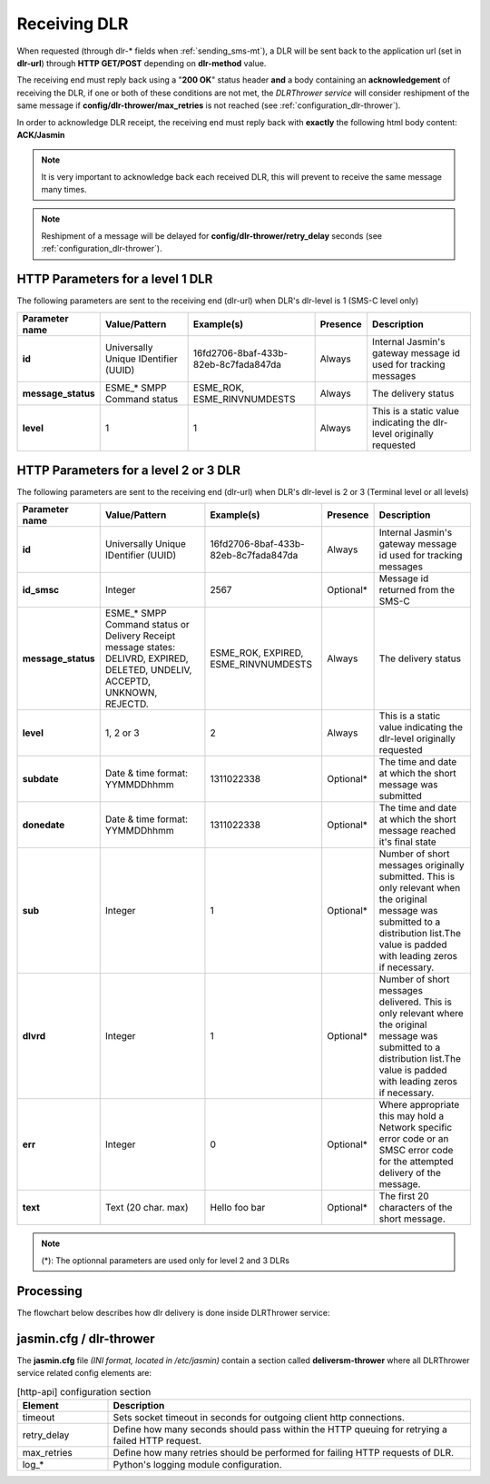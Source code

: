 #############
Receiving DLR
#############

When requested (through dlr-* fields when :ref:`sending_sms-mt`), a DLR will be sent back to the application url (set in **dlr-url**) through **HTTP GET/POST** 
depending on **dlr-method** value. 

The receiving end must reply back using a "**200 OK**" status header **and** a body containing an **acknowledgement** of receiving the DLR, if one or both of
these conditions are not met, the *DLRThrower service* will consider reshipment of the same message if **config/dlr-thrower/max_retries** is not reached 
(see :ref:`configuration_dlr-thrower`).

In order to acknowledge DLR receipt, the receiving end must reply back with **exactly** the following html body content: **ACK/Jasmin**

.. note:: It is very important to acknowledge back each received DLR, this will prevent to receive the same message many times.
.. note:: Reshipment of a message will be delayed for **config/dlr-thrower/retry_delay** seconds (see :ref:`configuration_dlr-thrower`).

HTTP Parameters for a level 1 DLR
=================================
The following parameters are sent to the receiving end (dlr-url) when DLR's dlr-level is 1 (SMS-C level only)

+--------------------+--------------------------------------+--------------------------------------+----------+-------------------------------------------+
| Parameter name     | Value/Pattern                        | Example(s)                           | Presence | Description                               |
+====================+======================================+======================================+==========+===========================================+
| **id**             | Universally Unique IDentifier (UUID) | 16fd2706-8baf-433b-82eb-8c7fada847da | Always   | Internal Jasmin's gateway message id used |
|                    |                                      |                                      |          | for tracking messages                     |
+--------------------+--------------------------------------+--------------------------------------+----------+-------------------------------------------+
| **message_status** | ESME_* SMPP Command status           | ESME_ROK, ESME_RINVNUMDESTS          | Always   | The delivery status                       |
+--------------------+--------------------------------------+--------------------------------------+----------+-------------------------------------------+
| **level**          | 1                                    | 1                                    | Always   | This is a static value indicating the     |
|                    |                                      |                                      |          | dlr-level originally requested            |
+--------------------+--------------------------------------+--------------------------------------+----------+-------------------------------------------+

HTTP Parameters for a level 2 or 3 DLR
======================================
The following parameters are sent to the receiving end (dlr-url) when DLR's dlr-level is 2 or 3 (Terminal level or all levels)

+--------------------+--------------------------------------+--------------------------------------+-----------+--------------------------------------------+
| Parameter name     | Value/Pattern                        | Example(s)                           | Presence  | Description                                |
+====================+======================================+======================================+===========+============================================+
| **id**             | Universally Unique IDentifier (UUID) | 16fd2706-8baf-433b-82eb-8c7fada847da | Always    | Internal Jasmin's gateway message id used  |
|                    |                                      |                                      |           | for tracking messages                      |
+--------------------+--------------------------------------+--------------------------------------+-----------+--------------------------------------------+
| **id_smsc**        | Integer                              | 2567                                 | Optional* | Message id returned from the SMS-C         |
+--------------------+--------------------------------------+--------------------------------------+-----------+--------------------------------------------+
| **message_status** | ESME_* SMPP Command status or        | ESME_ROK, EXPIRED, ESME_RINVNUMDESTS | Always    | The delivery status                        |
|                    | Delivery Receipt message states:     |                                      |           |                                            |
|                    | DELIVRD, EXPIRED, DELETED, UNDELIV,  |                                      |           |                                            |
|                    | ACCEPTD, UNKNOWN, REJECTD.           |                                      |           |                                            |
+--------------------+--------------------------------------+--------------------------------------+-----------+--------------------------------------------+
| **level**          | 1, 2 or 3                            | 2                                    | Always    | This is a static value indicating the      |
|                    |                                      |                                      |           | dlr-level originally requested             |
+--------------------+--------------------------------------+--------------------------------------+-----------+--------------------------------------------+
| **subdate**        | Date & time format: YYMMDDhhmm       | 1311022338                           | Optional* | The time and date at which the short       |
|                    |                                      |                                      |           | message was submitted                      |
+--------------------+--------------------------------------+--------------------------------------+-----------+--------------------------------------------+
| **donedate**       | Date & time format: YYMMDDhhmm       | 1311022338                           | Optional* | The time and date at which the short       |
|                    |                                      |                                      |           | message reached it's final state           |
+--------------------+--------------------------------------+--------------------------------------+-----------+--------------------------------------------+
| **sub**            | Integer                              | 1                                    | Optional* | Number of short messages originally        |
|                    |                                      |                                      |           | submitted. This is only relevant when the  |
|                    |                                      |                                      |           | original message was submitted to a        |
|                    |                                      |                                      |           | distribution list.The value is padded with |
|                    |                                      |                                      |           | leading zeros if necessary.                |
+--------------------+--------------------------------------+--------------------------------------+-----------+--------------------------------------------+
| **dlvrd**          | Integer                              | 1                                    | Optional* | Number of short messages delivered. This   |
|                    |                                      |                                      |           | is only relevant where the original        |
|                    |                                      |                                      |           | message was submitted to a distribution    |
|                    |                                      |                                      |           | list.The value is padded with leading      |
|                    |                                      |                                      |           | zeros if necessary.                        |
+--------------------+--------------------------------------+--------------------------------------+-----------+--------------------------------------------+
| **err**            | Integer                              | 0                                    | Optional* | Where appropriate this may hold a Network  |
|                    |                                      |                                      |           | specific error code or an SMSC error code  |
|                    |                                      |                                      |           | for the attempted delivery of the message. |
+--------------------+--------------------------------------+--------------------------------------+-----------+--------------------------------------------+
| **text**           | Text (20 char. max)                  | Hello foo bar                        | Optional* | The first 20 characters of the short       |
|                    |                                      |                                      |           | message.                                   |
|                    |                                      |                                      |           |                                            |
+--------------------+--------------------------------------+--------------------------------------+-----------+--------------------------------------------+

.. note:: (*): The optionnal parameters are used only for level 2 and 3 DLRs

Processing
==========
The flowchart below describes how dlr delivery is done inside DLRThrower service:

.. figure:: resources/dlr-flowchart.png
   :alt: DLR delivery flowchart as processed by DLRThrower service
   :align: Center

.. _configuration_dlr-thrower:

jasmin.cfg / dlr-thrower
========================

The **jasmin.cfg** file *(INI format, located in /etc/jasmin)* contain a section called **deliversm-thrower** where all DLRThrower service related config elements are:

.. code-block:: ini
   :linenos:
   
   [dlr-thrower]
   timeout            = 30
   retry_delay        = 30
   max_retries        = 3
   log_level          = INFO
   log_file           = /var/log/jasmin/dlr-thrower.log
   log_format         = %(asctime)s %(levelname)-8s %(process)d %(message)s
   log_date_format    = %Y-%m-%d %H:%M:%S

.. list-table:: [http-api] configuration section
   :widths: 10 40
   :header-rows: 1

   * - Element
     - Description
   * - timeout
     - Sets socket timeout in seconds for outgoing client http connections.
   * - retry_delay
     - Define how many seconds should pass within the HTTP queuing for retrying a failed HTTP request.
   * - max_retries
     - Define how many retries should be performed for failing HTTP requests of DLR.
   * - log_*
     - Python's logging module configuration.